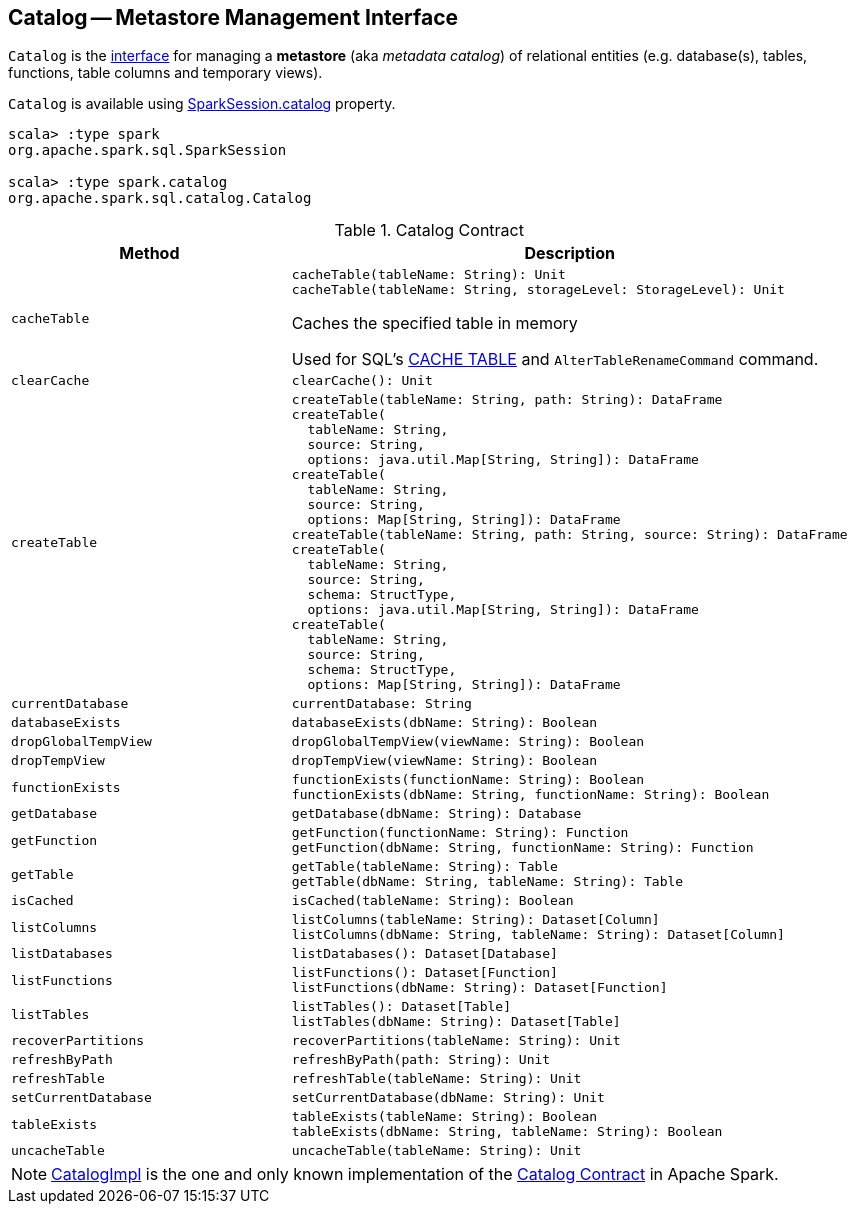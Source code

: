 == [[Catalog]] Catalog -- Metastore Management Interface

`Catalog` is the <<contract, interface>> for managing a *metastore* (aka _metadata catalog_) of relational entities (e.g. database(s), tables, functions, table columns and temporary views).

`Catalog` is available using link:spark-sql-SparkSession.adoc#catalog[SparkSession.catalog] property.

[source, scala]
----
scala> :type spark
org.apache.spark.sql.SparkSession

scala> :type spark.catalog
org.apache.spark.sql.catalog.Catalog
----

[[contract]]
.Catalog Contract
[cols="1m,2",options="header",width="100%"]
|===
| Method
| Description

| cacheTable
a| [[cacheTable]]

[source, scala]
----
cacheTable(tableName: String): Unit
cacheTable(tableName: String, storageLevel: StorageLevel): Unit
----

Caches the specified table in memory

Used for SQL's link:spark-sql-caching.adoc#cache-table[CACHE TABLE] and `AlterTableRenameCommand` command.

| clearCache
a| [[clearCache]]

[source, scala]
----
clearCache(): Unit
----

| createTable
a| [[createTable]]

[source, scala]
----
createTable(tableName: String, path: String): DataFrame
createTable(
  tableName: String,
  source: String,
  options: java.util.Map[String, String]): DataFrame
createTable(
  tableName: String,
  source: String,
  options: Map[String, String]): DataFrame
createTable(tableName: String, path: String, source: String): DataFrame
createTable(
  tableName: String,
  source: String,
  schema: StructType,
  options: java.util.Map[String, String]): DataFrame
createTable(
  tableName: String,
  source: String,
  schema: StructType,
  options: Map[String, String]): DataFrame
----

| currentDatabase
a| [[currentDatabase]]

[source, scala]
----
currentDatabase: String
----

| databaseExists
a| [[databaseExists]]

[source, scala]
----
databaseExists(dbName: String): Boolean
----

| dropGlobalTempView
a| [[dropGlobalTempView]]

[source, scala]
----
dropGlobalTempView(viewName: String): Boolean
----

| dropTempView
a| [[dropTempView]]

[source, scala]
----
dropTempView(viewName: String): Boolean
----

| functionExists
a| [[functionExists]]

[source, scala]
----
functionExists(functionName: String): Boolean
functionExists(dbName: String, functionName: String): Boolean
----

| getDatabase
a| [[getDatabase]]

[source, scala]
----
getDatabase(dbName: String): Database
----

| getFunction
a| [[getFunction]]

[source, scala]
----
getFunction(functionName: String): Function
getFunction(dbName: String, functionName: String): Function
----

| getTable
a| [[getTable]]

[source, scala]
----
getTable(tableName: String): Table
getTable(dbName: String, tableName: String): Table
----

| isCached
a| [[isCached]]

[source, scala]
----
isCached(tableName: String): Boolean
----

| listColumns
a| [[listColumns]]

[source, scala]
----
listColumns(tableName: String): Dataset[Column]
listColumns(dbName: String, tableName: String): Dataset[Column]
----

| listDatabases
a| [[listDatabases]]

[source, scala]
----
listDatabases(): Dataset[Database]
----

| listFunctions
a| [[listFunctions]]

[source, scala]
----
listFunctions(): Dataset[Function]
listFunctions(dbName: String): Dataset[Function]
----

| listTables
a| [[listTables]]

[source, scala]
----
listTables(): Dataset[Table]
listTables(dbName: String): Dataset[Table]
----

| recoverPartitions
a| [[recoverPartitions]]

[source, scala]
----
recoverPartitions(tableName: String): Unit
----

| refreshByPath
a| [[refreshByPath]]

[source, scala]
----
refreshByPath(path: String): Unit
----

| refreshTable
a| [[refreshTable]]

[source, scala]
----
refreshTable(tableName: String): Unit
----

| setCurrentDatabase
a| [[setCurrentDatabase]]

[source, scala]
----
setCurrentDatabase(dbName: String): Unit
----

| tableExists
a| [[tableExists]]

[source, scala]
----
tableExists(tableName: String): Boolean
tableExists(dbName: String, tableName: String): Boolean
----

| uncacheTable
a| [[uncacheTable]]

[source, scala]
----
uncacheTable(tableName: String): Unit
----
|===

NOTE: <<spark-sql-CatalogImpl.adoc#, CatalogImpl>> is the one and only known implementation of the <<contract, Catalog Contract>> in Apache Spark.
